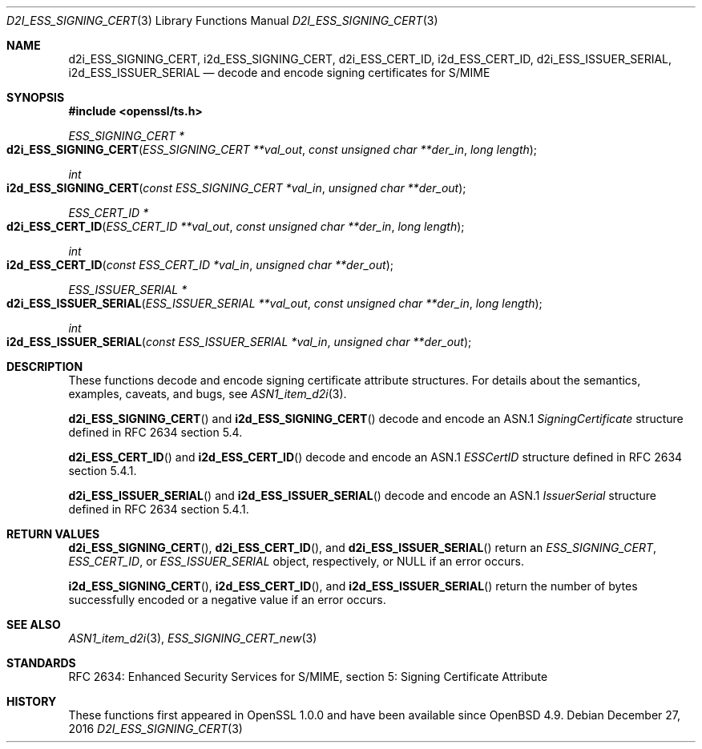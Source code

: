 .\"	$OpenBSD: d2i_ESS_SIGNING_CERT.3,v 1.1 2016/12/27 20:56:18 schwarze Exp $
.\"
.\" Copyright (c) 2016 Ingo Schwarze <schwarze@openbsd.org>
.\"
.\" Permission to use, copy, modify, and distribute this software for any
.\" purpose with or without fee is hereby granted, provided that the above
.\" copyright notice and this permission notice appear in all copies.
.\"
.\" THE SOFTWARE IS PROVIDED "AS IS" AND THE AUTHOR DISCLAIMS ALL WARRANTIES
.\" WITH REGARD TO THIS SOFTWARE INCLUDING ALL IMPLIED WARRANTIES OF
.\" MERCHANTABILITY AND FITNESS. IN NO EVENT SHALL THE AUTHOR BE LIABLE FOR
.\" ANY SPECIAL, DIRECT, INDIRECT, OR CONSEQUENTIAL DAMAGES OR ANY DAMAGES
.\" WHATSOEVER RESULTING FROM LOSS OF USE, DATA OR PROFITS, WHETHER IN AN
.\" ACTION OF CONTRACT, NEGLIGENCE OR OTHER TORTIOUS ACTION, ARISING OUT OF
.\" OR IN CONNECTION WITH THE USE OR PERFORMANCE OF THIS SOFTWARE.
.\"
.Dd $Mdocdate: December 27 2016 $
.Dt D2I_ESS_SIGNING_CERT 3
.Os
.Sh NAME
.Nm d2i_ESS_SIGNING_CERT ,
.Nm i2d_ESS_SIGNING_CERT ,
.Nm d2i_ESS_CERT_ID ,
.Nm i2d_ESS_CERT_ID ,
.Nm d2i_ESS_ISSUER_SERIAL ,
.Nm i2d_ESS_ISSUER_SERIAL
.Nd decode and encode signing certificates for S/MIME
.Sh SYNOPSIS
.In openssl/ts.h
.Ft ESS_SIGNING_CERT *
.Fo d2i_ESS_SIGNING_CERT
.Fa "ESS_SIGNING_CERT **val_out"
.Fa "const unsigned char **der_in"
.Fa "long length"
.Fc
.Ft int
.Fo i2d_ESS_SIGNING_CERT
.Fa "const ESS_SIGNING_CERT *val_in"
.Fa "unsigned char **der_out"
.Fc
.Ft ESS_CERT_ID *
.Fo d2i_ESS_CERT_ID
.Fa "ESS_CERT_ID **val_out"
.Fa "const unsigned char **der_in"
.Fa "long length"
.Fc
.Ft int
.Fo i2d_ESS_CERT_ID
.Fa "const ESS_CERT_ID *val_in"
.Fa "unsigned char **der_out"
.Fc
.Ft ESS_ISSUER_SERIAL *
.Fo d2i_ESS_ISSUER_SERIAL
.Fa "ESS_ISSUER_SERIAL **val_out"
.Fa "const unsigned char **der_in"
.Fa "long length"
.Fc
.Ft int
.Fo i2d_ESS_ISSUER_SERIAL
.Fa "const ESS_ISSUER_SERIAL *val_in"
.Fa "unsigned char **der_out"
.Fc
.Sh DESCRIPTION
These functions decode and encode signing certificate attribute
structures.
For details about the semantics, examples, caveats, and bugs, see
.Xr ASN1_item_d2i 3 .
.Pp
.Fn d2i_ESS_SIGNING_CERT
and
.Fn i2d_ESS_SIGNING_CERT
decode and encode an ASN.1
.Vt SigningCertificate
structure defined in RFC 2634 section 5.4.
.Pp
.Fn d2i_ESS_CERT_ID
and
.Fn i2d_ESS_CERT_ID
decode and encode an ASN.1
.Vt ESSCertID
structure defined in RFC 2634 section 5.4.1.
.Pp
.Fn d2i_ESS_ISSUER_SERIAL
and
.Fn i2d_ESS_ISSUER_SERIAL
decode and encode an ASN.1
.Vt IssuerSerial
structure defined in RFC 2634 section 5.4.1.
.Sh RETURN VALUES
.Fn d2i_ESS_SIGNING_CERT ,
.Fn d2i_ESS_CERT_ID ,
and
.Fn d2i_ESS_ISSUER_SERIAL
return an
.Vt ESS_SIGNING_CERT ,
.Vt ESS_CERT_ID ,
or
.Vt ESS_ISSUER_SERIAL
object, respectively, or
.Dv NULL
if an error occurs.
.Pp
.Fn i2d_ESS_SIGNING_CERT ,
.Fn i2d_ESS_CERT_ID ,
and
.Fn i2d_ESS_ISSUER_SERIAL
return the number of bytes successfully encoded or a negative value
if an error occurs.
.Sh SEE ALSO
.Xr ASN1_item_d2i 3 ,
.Xr ESS_SIGNING_CERT_new 3
.Sh STANDARDS
RFC 2634: Enhanced Security Services for S/MIME,
section 5: Signing Certificate Attribute
.Sh HISTORY
These functions first appeared in OpenSSL 1.0.0
and have been available since
.Ox 4.9 .
